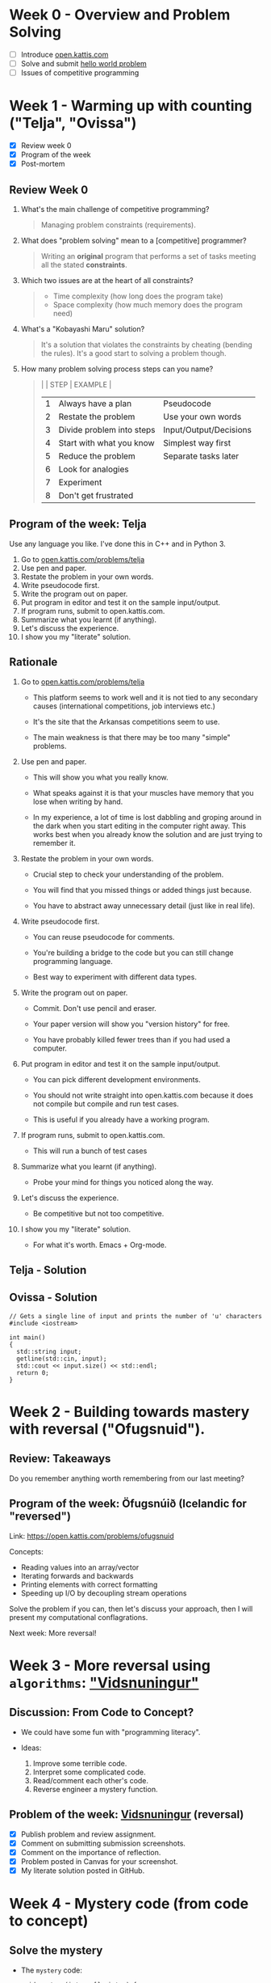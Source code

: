 #+STARTUP: overview hideblocks indent entitiespretty:
* Week 0 - Overview and Problem Solving

- [ ] Introduce [[https://open.kattis.com][open.kattis.com]]
- [ ] Solve and submit [[https://open.kattis.com/problems/hello][hello world problem]]
- [ ] Issues of competitive programming

* Week 1 - Warming up with counting ("Telja", "Ovissa")

- [X] Review week 0
- [X] Program of the week
- [X] Post-mortem

** Review Week 0

1. What's the main challenge of competitive programming?
   #+begin_quote
   Managing problem constraints (requirements).
   #+end_quote
2. What does "problem solving" mean to a [competitive] programmer?
   #+begin_quote
   Writing an *original* program that performs a set of tasks meeting
   all the stated *constraints*.
   #+end_quote
3. Which two issues are at the heart of all constraints?
   #+begin_quote
   - Time complexity (how long does the program take)
   - Space complexity (how much memory does the program need)
   #+end_quote
4. What's a "Kobayashi Maru" solution?
   #+begin_quote
   It's a solution that violates the constraints by cheating (bending
   the rules). It's a good start to solving a problem though.
   #+end_quote
5. How many problem solving process steps can you name?
   #+begin_quote
   |   | STEP                      | EXAMPLE                |
   |---+---------------------------+------------------------|
   | 1 | Always have a plan        | Pseudocode             |
   | 2 | Restate the problem       | Use your own words     |
   | 3 | Divide problem into steps | Input/Output/Decisions |
   | 4 | Start with what you know  | Simplest way first     |
   | 5 | Reduce the problem        | Separate tasks later   |
   | 6 | Look for analogies        |                        |
   | 7 | Experiment                |                        |
   | 8 | Don't get frustrated      |                        |
   #+end_quote

** Program of the week: Telja

Use any language you like. I've done this in C++ and in Python 3.

1) Go to [[https://open.kattis.com/problems/telja][open.kattis.com/problems/telja]]
2) Use pen and paper.
3) Restate the problem in your own words.
4) Write pseudocode first.
5) Write the program out on paper.
6) Put program in editor and test it on the sample input/output.
7) If program runs, submit to open.kattis.com.
8) Summarize what you learnt (if anything).
9) Let's discuss the experience.
10) I show you my "literate" solution.

** Rationale

1) Go to [[https://open.kattis.com/problems/telja][open.kattis.com/problems/telja]]

   - This platform seems to work well and it is not tied to any
     secondary causes (international competitions, job interviews
     etc.)

   - It's the site that the Arkansas competitions seem to use.

   - The main weakness is that there may be too many "simple" problems.

2) Use pen and paper.

   - This will show you what you really know.

   - What speaks against it is that your muscles have memory that you
     lose when writing by hand.

   - In my experience, a lot of time is lost dabbling and groping
     around in the dark when you start editing in the computer right
     away. This works best when you already know the solution and are
     just trying to remember it.

3) Restate the problem in your own words.

   - Crucial step to check your understanding of the problem.

   - You will find that you missed things or added things just
     because.

   - You have to abstract away unnecessary detail (just like in real
     life).

4) Write pseudocode first.

   - You can reuse pseudocode for comments.

   - You're building a bridge to the code but you can still change
     programming language.

   - Best way to experiment with different data types.

5) Write the program out on paper.

   - Commit. Don't use pencil and eraser.

   - Your paper version will show you "version history" for free.

   - You have probably killed fewer trees than if you had used a
     computer.

6) Put program in editor and test it on the sample input/output.

   - You can pick different development environments.

   - You should not write straight into open.kattis.com because it
     does not compile but compile and run test cases.

   - This is useful if you already have a working program.

7) If program runs, submit to open.kattis.com.

   - This will run a bunch of test cases

8) Summarize what you learnt (if anything).

   - Probe your mind for things you noticed along the way.

9) Let's discuss the experience.

   - Be competitive but not too competitive.

10) I show you my "literate" solution.

    - For what it's worth. Emacs + Org-mode.

** Telja - Solution

** Ovissa - Solution

#+begin_src C++ :main no :includes :results none
  // Gets a single line of input and prints the number of 'u' characters
  #include <iostream>

  int main()
  {
    std::string input;
    getline(std::cin, input);
    std::cout << input.size() << std::endl;
    return 0;
  }
#+end_src

* Week 2 - Building towards mastery with reversal ("Ofugsnuid").
** Review: Takeaways

Do you remember anything worth remembering from our last meeting?

** Program of the week: Öfugsnúið (Icelandic for "reversed")

Link: https://open.kattis.com/problems/ofugsnuid

Concepts:
- Reading values into an array/vector
- Iterating forwards and backwards
- Printing elements with correct formatting
- Speeding up I/O by decoupling stream operations

Solve the problem if you can, then let's discuss your approach, then I
will present my computational conflagrations.

Next week: More reversal!

* Week 3 - More reversal using ~algorithms~: [[https://open.kattis.com/problems/vidsnuningur]["Vidsnuningur"]]
#+attr_html: :width 400px :float nil:
[[../img/vidsnuningur.png]]

** Discussion: From Code to Concept?

- We could have some fun with "programming literacy".

- Ideas:
  1) Improve some terrible code.
  2) Interpret some complicated code.
  3) Read/comment each other's code.
  4) Reverse engineer a mystery function.


** Problem of the week: [[https://open.kattis.com/problems/vidsnuningur][Vidsnuningur]] (reversal)

- [X] Publish problem and review assignment.
- [X] Comment on submitting submission screenshots.
- [X] Comment on the importance of reflection.
- [X] Problem posted in Canvas for your screenshot.
- [X] My literate solution posted in GitHub.


* Week 4 - Mystery code (from code to concept)
#+attr_html: :width 400px :float nil:
[[../img/mystery.png]]

** Solve the mystery

- The =mystery= code:
  #+name: mystery
  #+begin_src C++ :main yes :includes <iostream> <cstdlib> <string> <fstream> <vector> :namespaces std :results output :exports both :noweb yes
    void mystery(int arr[], int n) {
      int left = 0;
      int right = n - 1;
      int swaps = (n % 2 == 0) ? (n / 2) : ((n - 1) / 2);

      for (int count = 0; count < swaps; count++) {
        int temp = 0;
        temp += arr[left];
        temp -= 0;
        arr[left] = arr[right] + 0;
        arr[right] = temp * 1;
        left = left + 1;
        right = right - 1;
      }
    }
  #+end_src

- What does this function do?
  #+begin_quote
  The function reverses the array in place: After the call, =arr[i]=
  becomes the original =arr[n-1-i]= for all valid =i=.
  #+end_quote
  #+begin_src C++ :main no :includes :results output :exports both :noweb yes
    #include <iostream>
    using namespace std;

    <<mystery>>

    int main()
    {
      int a[5] {100, 200, 300, 400, 500};
      for (int element : a) cout << element << " ";
      mystery(a,5); cout << endl;
      for (int element : a) cout << element << " ";
      return 0;
    }
  #+end_src

- Which lines are doing the real work?
  #+begin_example C++
    void mystery(int arr[], int n) {
      int left = 0;
      int right = n - 1;
      int swaps = (n % 2 == 0) ? (n / 2) : ((n - 1) / 2);

      for (int count = 0; count < swaps; count++) {
        int temp = 0;

        // copy left element into temp
        temp += arr[left];
        temp -= 0;   // pointless operation

        // overwrite left element with right
        arr[left] = arr[right] + 0;  // unnecessary +0

        // overwrite right element with temp
        arr[right] = temp * 1;  // unnecessary *1

        // adjust indices in a roundabout way
        left = left + 1;
        right = right - 1;
      }
    }
  #+end_example

- Can you rewrite this in a shorter, clearer way?

- What would be a better function name?

- Show your solutions first! How did you approach this?

- What did you learn?

** Sample solution
#+attr_html: :width 400px :float nil:
[[../img/mystery.jpg]]

- Sample solution:
  #+name: reverseArray
  #+begin_src C++ :main yes :includes <iostream> <cstdlib> <string> <fstream> <vector> :namespaces std :results output :exports both :noweb yes
    // reverse integer array of n elements in place
    void reverseArray(int arr[], int n) {
      int left = 0;
      int right = n - 1;

      while (left < right)
        {
          int temp = arr[left];
          arr[left] = arr[right];
          arr[right] = temp;
          left++;
          right--;
      }
    }
  #+end_src

  Testing:
  #+begin_src C++ :main no :includes :results output :exports both :noweb yes
    #include <iostream>
    using namespace std;

    <<reverseArray>>

    int main()
    {
      int a[5] {100, 200, 300, 400, 500};
      for (int element : a) cout << element << " ";
      reverseArray(a,5); cout << endl;
      for (int element : a) cout << element << " ";
      return 0;
    }
  #+end_src

  #+RESULTS:
  : 100 200 300 400 500 
  : 500 400 300 200 100 

- Why ~while~ and not ~for~?
  + ~for~ is slightly tighter: loop initialization, condition, and
    updates are all in one line.
  + ~for~ avoids the need for separate variable declarations before the loop.
  + ~for~ is much harder to read (personal view).
  + ~while~ emphasizes logic (clarity of condition).
  + ~for~ emphasizes compact loop control.

- Code example:    
  #+name: reverseArray2
  #+begin_src C++ :main yes :includes <iostream> <cstdlib> <string> <fstream> <vector> :namespaces std :results output :exports both :noweb yes
    // reverse integer array of n elements in place
    void reverseArray2(int arr[], int n) {
      for (int left=0,right=n-1;
           left < right;
           left++, right--)
        {
          int temp = arr[left];
          arr[left] = arr[right];
          arr[right] = temp;
        }
    }
  #+end_src

  Testing:
  #+begin_src C++ :main no :includes :results output :exports both :noweb yes
    #include <iostream>
    using namespace std;

    <<reverseArray2>>

    int main()
    {
      int a[5] {100, 200, 300, 400, 500};
      for (int element : a) cout << element << " ";
      reverseArray2(a,5); cout << endl;
      for (int element : a) cout << element << " ";
      return 0;
    }
  #+end_src

  #+RESULTS:
  : 100 200 300 400 500 
  : 500 400 300 200 100 

- What did I learn?

  1) Needed to work through mystery code away from the code.

  2) Worth considering alternatives for loops and conditions.

  3) Motivates me to check for more "mystery code" elsewhere.

* Challenge: Pythagoras day

 Can you prove this computationally by writing a program?
 
 #+attr_html: :width 400px:
 [[../img/pythagorean.png]]

** Claim

There is only one set of numbers a,b,c where the sum of the squares of
a and b equals the square of c if a \in [1,12], b \in [1,31], c \in [1,100].

